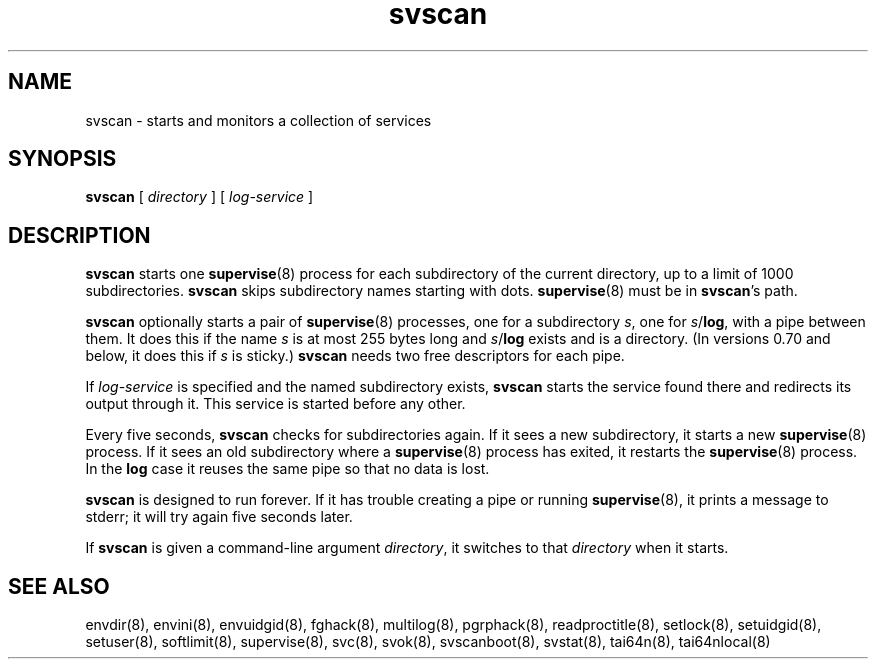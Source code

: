 .TH svscan 8
.SH NAME
svscan \- starts and monitors a collection of services
.SH SYNOPSIS
.B svscan
[
.I directory
] [
.I log-service
]
.SH DESCRIPTION
.B svscan
starts one
.BR supervise (8)
process for each subdirectory of the current directory, up to a limit of 1000
subdirectories.
.B svscan
skips subdirectory names starting with dots.
.BR supervise (8)
must be in
.BR svscan 's
path.

.B svscan
optionally starts a pair of
.BR supervise (8)
processes, one for a subdirectory
.IR s ,
one for
.IR s\fR/\fBlog ,
with a pipe between them. It does this if the name
.I s
is at most 255 bytes long and
.I s\fR/\fBlog
exists and is a directory. (In versions 0.70 and below, it does this if
.I s
is sticky.)
.B svscan
needs two free descriptors for each pipe.

If
.I log-service
is specified and the named subdirectory exists,
.B svscan
starts the service found there and redirects its output through it.
This service is started before any other.

Every five seconds,
.B svscan
checks for subdirectories again. If it sees a new subdirectory, it starts a
new
.BR supervise (8)
process. If it sees an old subdirectory where a
.BR supervise (8)
process has exited, it restarts the
.BR supervise (8)
process. In the
.B log
case it reuses the same pipe so that no data is lost.

.B svscan
is designed to run forever. If it has trouble creating a pipe or running
.BR supervise (8),
it prints a message to stderr; it will try again five seconds later.

If
.B svscan
is given a command-line argument
.IR directory ,
it switches to that
.I directory
when it starts.
.SH SEE ALSO
envdir(8),
envini(8),
envuidgid(8),
fghack(8),  
multilog(8),
pgrphack(8),
readproctitle(8),
setlock(8),
setuidgid(8),
setuser(8),
softlimit(8),
supervise(8),
svc(8),
svok(8),
svscanboot(8),
svstat(8),
tai64n(8),
tai64nlocal(8)
